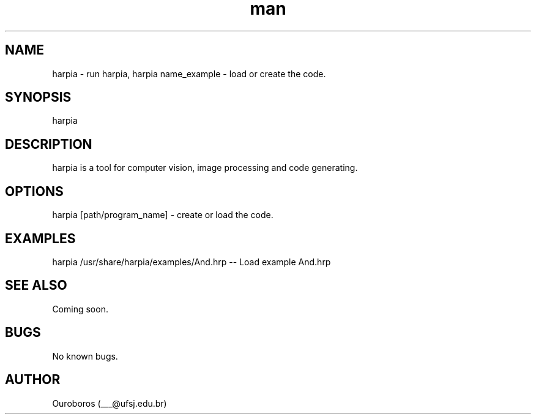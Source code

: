 .\" Manpage for Harpia.
.\" Contact ___@ufsj.edu.br to correct errors or typos.
.TH man 1 "21 October 2016" "1.0a7" "Harpia man page"
.SH NAME
harpia - run harpia, harpia name_example - load or create the code.
.SH SYNOPSIS
harpia
.SH DESCRIPTION
harpia is a tool for computer vision, image processing and code generating.
.SH OPTIONS
harpia [path/program_name] - create or load the code.
.SH EXAMPLES
harpia /usr/share/harpia/examples/And.hrp -- Load example And.hrp
.SH SEE ALSO
Coming soon.
.SH BUGS
No known bugs.
.SH AUTHOR
Ouroboros (___@ufsj.edu.br)
